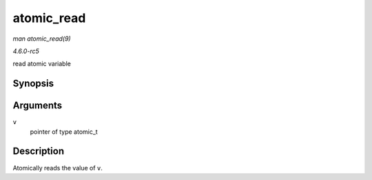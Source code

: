 .. -*- coding: utf-8; mode: rst -*-

.. _API-atomic-read:

===========
atomic_read
===========

*man atomic_read(9)*

*4.6.0-rc5*

read atomic variable


Synopsis
========

.. c:function:: int atomic_read( const atomic_t * v )

Arguments
=========

``v``
    pointer of type atomic_t


Description
===========

Atomically reads the value of ``v``.


.. ------------------------------------------------------------------------------
.. This file was automatically converted from DocBook-XML with the dbxml
.. library (https://github.com/return42/sphkerneldoc). The origin XML comes
.. from the linux kernel, refer to:
..
.. * https://github.com/torvalds/linux/tree/master/Documentation/DocBook
.. ------------------------------------------------------------------------------
